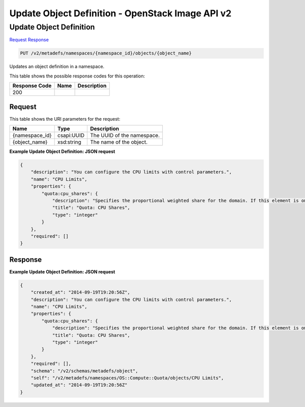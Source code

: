 =============================================================================
Update Object Definition -  OpenStack Image API v2
=============================================================================

Update Object Definition
~~~~~~~~~~~~~~~~~~~~~~~~~

`Request <PUT_update_object_definition_v2_metadefs_namespaces_namespace_id_objects_object_name_.rst#request>`__
`Response <PUT_update_object_definition_v2_metadefs_namespaces_namespace_id_objects_object_name_.rst#response>`__

.. code-block:: javascript

    PUT /v2/metadefs/namespaces/{namespace_id}/objects/{object_name}

Updates an object definition in a namespace.



This table shows the possible response codes for this operation:


+--------------------------+-------------------------+-------------------------+
|Response Code             |Name                     |Description              |
+==========================+=========================+=========================+
|200                       |                         |                         |
+--------------------------+-------------------------+-------------------------+


Request
^^^^^^^^^^^^^^^^^

This table shows the URI parameters for the request:

+--------------------------+-------------------------+-------------------------+
|Name                      |Type                     |Description              |
+==========================+=========================+=========================+
|{namespace_id}            |csapi:UUID               |The UUID of the          |
|                          |                         |namespace.               |
+--------------------------+-------------------------+-------------------------+
|{object_name}             |xsd:string               |The name of the object.  |
+--------------------------+-------------------------+-------------------------+








**Example Update Object Definition: JSON request**


.. code::

    {
        "description": "You can configure the CPU limits with control parameters.",
        "name": "CPU Limits",
        "properties": {
            "quota:cpu_shares": {
                "description": "Specifies the proportional weighted share for the domain. If this element is omitted, the service defaults to the OS provided defaults. There is no unit for the value; it is a relative measure based on the setting of other VMs. For example, a VM configured with value 2048 gets twice as much CPU time as a VM configured with value 1024.",
                "title": "Quota: CPU Shares",
                "type": "integer"
            }
        },
        "required": []
    }
    


Response
^^^^^^^^^^^^^^^^^^





**Example Update Object Definition: JSON request**


.. code::

    {
        "created_at": "2014-09-19T19:20:56Z",
        "description": "You can configure the CPU limits with control parameters.",
        "name": "CPU Limits",
        "properties": {
            "quota:cpu_shares": {
                "description": "Specifies the proportional weighted share for the domain. If this element is omitted, the service defaults to the OS provided defaults. There is no unit for the value; it is a relative measure based on the setting of other VMs. For example, a VM configured with value 2048 gets twice as much CPU time as a VM configured with value 1024.",
                "title": "Quota: CPU Shares",
                "type": "integer"
            }
        },
        "required": [],
        "schema": "/v2/schemas/metadefs/object",
        "self": "/v2/metadefs/namespaces/OS::Compute::Quota/objects/CPU Limits",
        "updated_at": "2014-09-19T19:20:56Z"
    }
    

